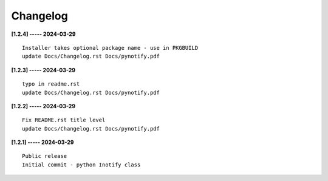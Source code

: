 Changelog
=========

**[1.2.4] ----- 2024-03-29** ::

	    Installer takes optional package name - use in PKGBUILD
	    update Docs/Changelog.rst Docs/pynotify.pdf


**[1.2.3] ----- 2024-03-29** ::

	    typo in readme.rst
	    update Docs/Changelog.rst Docs/pynotify.pdf


**[1.2.2] ----- 2024-03-29** ::

	    Fix README.rst title level
	    update Docs/Changelog.rst Docs/pynotify.pdf


**[1.2.1] ----- 2024-03-29** ::

	    Public release
	    Initial commit - python Inotify class


